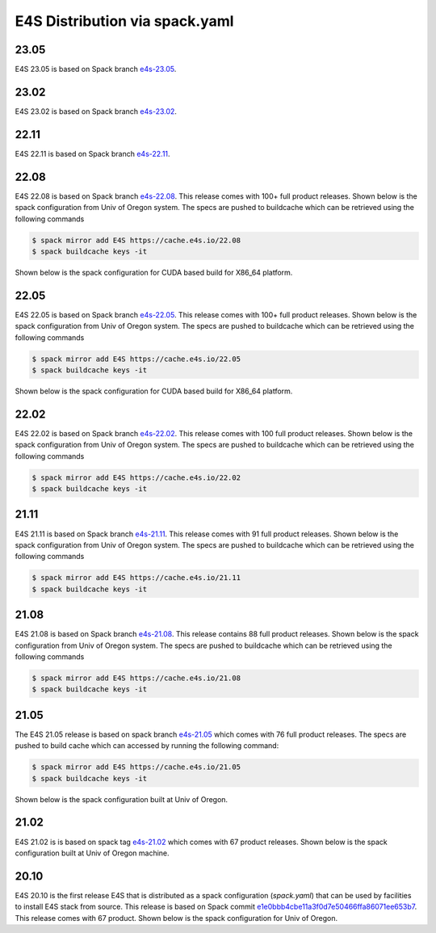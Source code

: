 E4S Distribution via spack.yaml
================================
23.05
-----
E4S 23.05 is based on Spack branch `e4s-23.05 <https://github.com/spack/spack/tree/e4s-23.05>`_.

.. dropdown:: CUDA x86-64

    .. literalinclude:: ../environments/23.05/cuda-x86_64/spack.yaml
        :language: yaml

23.02
-----
E4S 23.02 is based on Spack branch `e4s-23.02 <https://github.com/spack/spack/tree/e4s-23.02>`_.

.. dropdown:: CUDA x86-64

    .. literalinclude:: ../environments/23.02/cuda-x86_64/spack.yaml
        :language: yaml

22.11
-----
E4S 22.11 is based on Spack branch `e4s-22.11 <https://github.com/spack/spack/tree/e4s-22.11>`_.

.. dropdown:: CUDA x86-64

    .. literalinclude:: ../environments/22.11/cuda-x86_64/spack.yaml
        :language: yaml


22.08
-------

E4S 22.08 is based on Spack branch `e4s-22.08 <https://github.com/spack/spack/tree/e4s-22.08>`_. This release comes with
100+ full product releases. Shown below is the spack configuration from Univ of Oregon system. The specs are pushed to buildcache
which can be retrieved using the following commands

.. code-block:: console

    $ spack mirror add E4S https://cache.e4s.io/22.08
    $ spack buildcache keys -it

Shown below is the spack configuration for CUDA based build for X86_64 platform.

.. dropdown:: CUDA x86-64

    .. literalinclude:: ../environments/22.08/cuda-x86_64.spack.yaml
        :language: yaml

22.05
-------

E4S 22.05 is based on Spack branch `e4s-22.05 <https://github.com/spack/spack/tree/e4s-22.05>`_. This release comes with
100+ full product releases. Shown below is the spack configuration from Univ of Oregon system. The specs are pushed to buildcache
which can be retrieved using the following commands

.. code-block:: console

    $ spack mirror add E4S https://cache.e4s.io/22.05
    $ spack buildcache keys -it

Shown below is the spack configuration for CUDA based build for X86_64 platform.

.. dropdown:: CUDA x86-64

    .. literalinclude:: ../environments/22.05/cuda-x86_64.spack.yaml
        :language: yaml

22.02
-------

E4S 22.02 is based on Spack branch `e4s-22.02 <https://github.com/spack/spack/tree/e4s-22.02>`_. This release comes with
100 full product releases. Shown below is the spack configuration from Univ of Oregon system. The specs are pushed to buildcache
which can be retrieved using the following commands

.. code-block:: console

    $ spack mirror add E4S https://cache.e4s.io/22.02
    $ spack buildcache keys -it

.. dropdown:: x86-64

    .. literalinclude:: ../environments/22.02/spack-x86_64.yaml
        :language: yaml


21.11
-------

E4S 21.11 is based on Spack branch `e4s-21.11 <https://github.com/spack/spack/tree/e4s-21.11>`_. This release comes with
91 full product releases. Shown below is the spack configuration from Univ of Oregon system. The specs are pushed to buildcache
which can be retrieved using the following commands

.. code-block:: console

    $ spack mirror add E4S https://cache.e4s.io/21.11
    $ spack buildcache keys -it

.. dropdown:: x86-64

    .. literalinclude:: ../environments/21.11/spack-x86_64.yaml
        :language: yaml

21.08
-------

E4S 21.08 is based on Spack branch `e4s-21.08 <https://github.com/spack/spack/tree/e4s-21.08>`_. This release contains
88 full product releases. Shown below is the spack configuration from Univ of Oregon system. The specs are pushed to buildcache which
can be retrieved using the following commands

.. code-block:: console

    $ spack mirror add E4S https://cache.e4s.io/21.08
    $ spack buildcache keys -it

.. dropdown:: x86-64

    .. literalinclude:: ../environments/21.08/spack.yaml
        :language: yaml

21.05
------

The E4S 21.05 release is based on spack branch `e4s-21.05 <https://github.com/spack/spack/tree/e4s-21.05>`_ which comes with
76 full product releases. The specs are pushed to build cache which can accessed by running the following command:

.. code-block:: console

    $ spack mirror add E4S https://cache.e4s.io/21.05
    $ spack buildcache keys -it

Shown below is the spack configuration built at Univ of Oregon.

.. dropdown:: x86-64

    .. literalinclude:: ../environments/21.05/spack.yaml
       :language: yaml


21.02
------

E4S 21.02 is is based on spack tag `e4s-21.02 <https://github.com/spack/spack/releases/tag/e4s-21.02>`_ which comes
with 67 product releases. Shown below is the spack configuration built at Univ of Oregon machine.

.. dropdown:: x86-64

    .. literalinclude:: ../environments/21.02/spack.yaml
       :language: yaml

20.10
------

E4S 20.10 is the first release E4S that is distributed as a spack configuration (`spack.yaml`) that can be used by facilities to
install E4S stack from source. This release is based on Spack commit `e1e0bbb4cbe11a3f0d7e50466ffa86071ee653b7 <https://github.com/spack/spack/commit/e1e0bbb4cbe11a3f0d7e50466ffa86071ee653b7>`_.
This release comes with 67 product. Shown below is the spack configuration for Univ of Oregon.

.. dropdown:: x86-64

    .. literalinclude:: ../environments/20.10/spack.yaml
       :language: yaml
